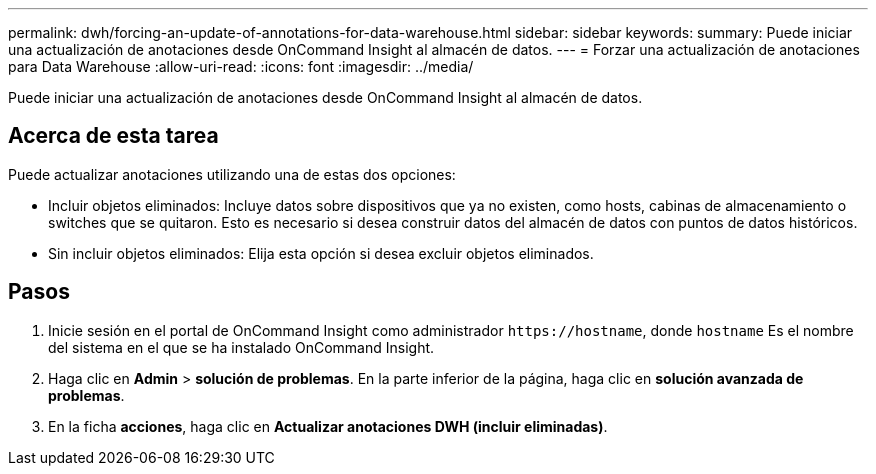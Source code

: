 ---
permalink: dwh/forcing-an-update-of-annotations-for-data-warehouse.html 
sidebar: sidebar 
keywords:  
summary: Puede iniciar una actualización de anotaciones desde OnCommand Insight al almacén de datos. 
---
= Forzar una actualización de anotaciones para Data Warehouse
:allow-uri-read: 
:icons: font
:imagesdir: ../media/


[role="lead"]
Puede iniciar una actualización de anotaciones desde OnCommand Insight al almacén de datos.



== Acerca de esta tarea

Puede actualizar anotaciones utilizando una de estas dos opciones:

* Incluir objetos eliminados: Incluye datos sobre dispositivos que ya no existen, como hosts, cabinas de almacenamiento o switches que se quitaron. Esto es necesario si desea construir datos del almacén de datos con puntos de datos históricos.
* Sin incluir objetos eliminados: Elija esta opción si desea excluir objetos eliminados.




== Pasos

. Inicie sesión en el portal de OnCommand Insight como administrador `+https://hostname+`, donde `hostname` Es el nombre del sistema en el que se ha instalado OnCommand Insight.
. Haga clic en *Admin* > *solución de problemas*. En la parte inferior de la página, haga clic en *solución avanzada de problemas*.
. En la ficha *acciones*, haga clic en *Actualizar anotaciones DWH (incluir eliminadas)*.


